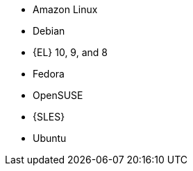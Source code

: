 ifndef::orcharhino,satellite[]
* Amazon Linux
* Debian
endif::[]
ifndef::orcharhino[]
* {EL} 10, 9, and 8
endif::[]
ifdef::satellite[]
* {EL} 7 and 6 with the https://www.redhat.com/en/resources/els-datasheet[ELS Add-On]
ifdef::managing-hosts[]
* You can register the following hosts for converting to RHEL:
** CentOS Linux 7
** Oracle Linux 7 and 8
endif::[]
endif::[]
ifndef::orcharhino,satellite[]
* Fedora
* OpenSUSE
* {SLES}
* Ubuntu
endif::[]
ifdef::orcharhino[]
* AlmaLinux
* Amazon Linux
* CentOS
* Debian
* Oracle Linux
* Red Hat Enterprise Linux
* Rocky Linux
* SUSE Linux Enterprise Server
* Ubuntu
endif::[]
